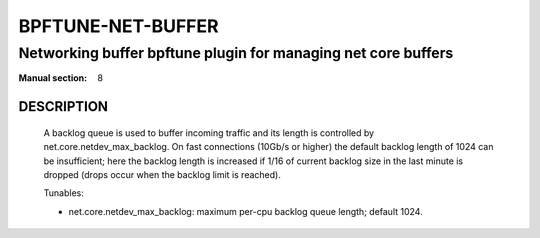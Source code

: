 ==================
BPFTUNE-NET-BUFFER
==================
-------------------------------------------------------------------------------
Networking buffer bpftune plugin for managing net core buffers
-------------------------------------------------------------------------------

:Manual section: 8


DESCRIPTION
===========
        A backlog queue is used to buffer incoming traffic and its
        length is controlled by net.core.netdev_max_backlog.  On
        fast connections (10Gb/s or higher) the default backlog length
        of 1024 can be insufficient; here the backlog length is increased
        if 1/16 of current backlog size in the last minute is dropped
        (drops occur when the backlog limit is reached).

        Tunables:

        - net.core.netdev_max_backlog: maximum per-cpu backlog queue length;
          default 1024.
